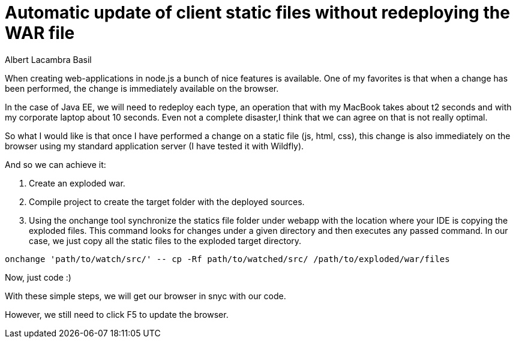 = Automatic update of client static files without redeploying the WAR file
Albert Lacambra Basil
:jbake-title: Automatic update of client static files without redeploying the WAR file
:description: Update static files in a war file without you need to redeploy
:jbake-date: 2019-04-24
:jbake-type: post
:jbake-status: published
:jbake-tags: java EE, war
:doc-id: autoupdate-static-files-in-war-file

When creating web-applications in node.js a bunch of nice features is available. One of my favorites is that when a change has been performed, the change is immediately available on the browser.

In the case of Java EE, we will need to redeploy each type, an operation that with my MacBook takes about t2 seconds and with my corporate laptop about 10 seconds. Even not a complete disaster,I think that we can agree on that is not really optimal.

So what I would like is that once I have performed a change on a static file (js, html, css), this change is also immediately on the browser using my standard application server (I have tested it with Wildfly).

And so we can achieve it:

1. Create an exploded war.

2. Compile project to create the target folder with the deployed sources.

3. Using the onchange tool synchronize the statics file folder under webapp with the location where your IDE is copying the exploded files. This command looks for changes under a given directory and then executes any passed command. In our case, we just copy all the static files to the exploded target directory.

[source, bash]
--
onchange 'path/to/watch/src/' -- cp -Rf path/to/watched/src/ /path/to/exploded/war/files
--

Now, just code :)

With these simple steps, we will get our browser in snyc with our code.

However, we still need to click F5 to update the browser.